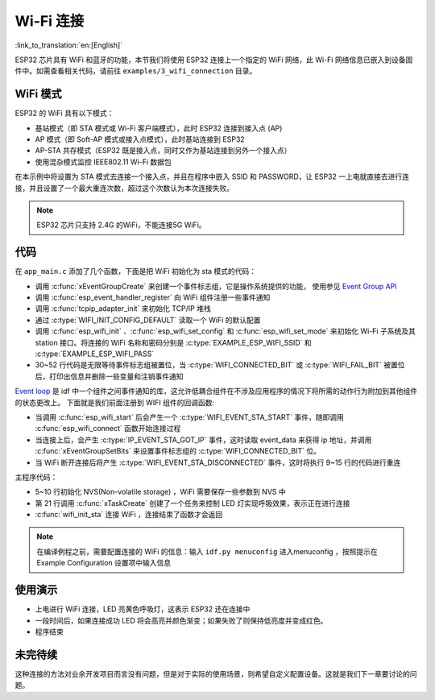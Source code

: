 Wi-Fi 连接
================

:link_to_translation:`en:[English]`

ESP32 芯片具有 WiFi 和蓝牙的功能，本节我们将使用 ESP32 连接上一个指定的 WiFi 网络，此 Wi-Fi 网络信息已嵌入到设备固件中。如需查看相关代码，请前往 ``examples/3_wifi_connection`` 目录。


WiFi 模式
-----------

ESP32 的 WiFi 具有以下模式：

- 基站模式（即 STA 模式或 Wi-Fi 客户端模式），此时 ESP32 连接到接入点 (AP)

- AP 模式（即 Soft-AP 模式或接入点模式），此时基站连接到 ESP32

- AP-STA 共存模式（ESP32 既是接入点，同时又作为基站连接到另外一个接入点）

- 使用混杂模式监控 IEEE802.11 Wi-Fi 数据包

在本示例中将设置为 STA 模式去连接一个接入点，并且在程序中嵌入 SSID 和 PASSWORD，让 ESP32 一上电就直接去进行连接，并且设置了一个最大重连次数，超过这个次数认为本次连接失败。

.. note::

    ESP32 芯片只支持 2.4G 的WiFi，不能连接5G WiFi。


代码
--------
在 ``app_main.c`` 添加了几个函数，下面是把 WiFi 初始化为 sta 模式的代码：

.. code-block:: c
   :linenos:

    esp_err_t wifi_init_sta(void)
    {
        esp_err_t ret = ESP_OK;
        s_wifi_event_group = xEventGroupCreate();

        tcpip_adapter_init();

        ESP_ERROR_CHECK(esp_event_loop_create_default());

        wifi_init_config_t cfg = WIFI_INIT_CONFIG_DEFAULT();
        ESP_ERROR_CHECK(esp_wifi_init(&cfg));

        ESP_ERROR_CHECK(esp_event_handler_register(WIFI_EVENT, ESP_EVENT_ANY_ID, &event_handler, NULL));
        ESP_ERROR_CHECK(esp_event_handler_register(IP_EVENT, IP_EVENT_STA_GOT_IP, &event_handler, NULL));

        wifi_config_t wifi_config = {
            .sta = {
                .ssid = EXAMPLE_ESP_WIFI_SSID,
                .password = EXAMPLE_ESP_WIFI_PASS
            },
        };
        ESP_ERROR_CHECK(esp_wifi_set_mode(WIFI_MODE_STA));
        ESP_ERROR_CHECK(esp_wifi_set_config(ESP_IF_WIFI_STA, &wifi_config));
        ESP_ERROR_CHECK(esp_wifi_start());

        ESP_LOGI(TAG, "wifi_init_sta finished.");

        /* Waiting until either the connection is established (WIFI_CONNECTED_BIT) or connection failed for the maximum
        * number of re-tries (WIFI_FAIL_BIT). The bits are set by event_handler() (see above) */
        EventBits_t bits = xEventGroupWaitBits(s_wifi_event_group,
                                            WIFI_CONNECTED_BIT | WIFI_FAIL_BIT,
                                            pdFALSE,
                                            pdFALSE,
                                            portMAX_DELAY);

        /* xEventGroupWaitBits() returns the bits before the call returned, hence we can test which event actually
        * happened. */
        if (bits & WIFI_CONNECTED_BIT) {
            ESP_LOGI(TAG, "connected to ap SSID:%s password:%s",
                    EXAMPLE_ESP_WIFI_SSID, EXAMPLE_ESP_WIFI_PASS);
        } else if (bits & WIFI_FAIL_BIT) {
            ret = ESP_FAIL;
            ESP_LOGI(TAG, "Failed to connect to SSID:%s, password:%s",
                    EXAMPLE_ESP_WIFI_SSID, EXAMPLE_ESP_WIFI_PASS);
        } else {
            ESP_LOGE(TAG, "UNEXPECTED EVENT");
        }

        ESP_ERROR_CHECK(esp_event_handler_unregister(IP_EVENT, IP_EVENT_STA_GOT_IP, &event_handler));
        ESP_ERROR_CHECK(esp_event_handler_unregister(WIFI_EVENT, ESP_EVENT_ANY_ID, &event_handler));
        vEventGroupDelete(s_wifi_event_group);
        return ret;
    }

- 调用 :c:func:`xEventGroupCreate` 来创建一个事件标志组，它是操作系统提供的功能， 使用参见 `Event Group API <https://docs.espressif.com/projects/esp-idf/zh_CN/v4.0/api-reference/system/freertos.html#event-group-api>`_ 
- 调用 :c:func:`esp_event_handler_register` 向 WiFi 组件注册一些事件通知
- 调用 :c:func:`tcpip_adapter_init`  来初始化 TCP/IP 堆栈
- 通过 :c:type:`WIFI_INIT_CONFIG_DEFAULT` 读取一个 WiFi 的默认配置
- 调用 :c:func:`esp_wifi_init` 、:c:func:`esp_wifi_set_config`  和 :c:func:`esp_wifi_set_mode` 来初始化 Wi-Fi 子系统及其 station 接口。将连接的 WiFi 名称和密码分别是 :c:type:`EXAMPLE_ESP_WIFI_SSID` 和 :c:type:`EXAMPLE_ESP_WIFI_PASS` 
- 30~52 行代码是无限等待事件标志组被置位，当 :c:type:`WIFI_CONNECTED_BIT` 或 :c:type:`WIFI_FAIL_BIT` 被置位后，打印出信息并删除一些变量和注销事件通知

`Event loop <https://docs.espressif.com/projects/esp-idf/zh_CN/v4.0/api-reference/system/esp_event.html>`_ 是 idf 中一个组件之间事件通知的库，这允许低耦合组件在不涉及应用程序的情况下将所需的动作行为附加到其他组件的状态更改上。
下面就是我们前面注册到 WIFI 组件的回调函数:

.. code-block:: c
   :linenos:

    static void event_handler(void *arg, esp_event_base_t event_base,
                            int32_t event_id, void *event_data)
    {
        static int32_t s_retry_num = 0;

        if (event_base == WIFI_EVENT && event_id == WIFI_EVENT_STA_START) {
            esp_wifi_connect();
        } else if (event_base == WIFI_EVENT && event_id == WIFI_EVENT_STA_DISCONNECTED) {
            if (s_retry_num < EXAMPLE_ESP_MAXIMUM_RETRY) {
                esp_wifi_connect();
                s_retry_num++;
                ESP_LOGI(TAG, "retry to connect to the AP");
            } else {
                xEventGroupSetBits(s_wifi_event_group, WIFI_FAIL_BIT);
            }

            ESP_LOGI(TAG, "connect to the AP fail");
        } else if (event_base == IP_EVENT && event_id == IP_EVENT_STA_GOT_IP) {
            ip_event_got_ip_t *event = (ip_event_got_ip_t *) event_data;
            ESP_LOGI(TAG, "got ip:" IPSTR, IP2STR(&event->ip_info.ip));
            s_retry_num = 0;
            xEventGroupSetBits(s_wifi_event_group, WIFI_CONNECTED_BIT);
        }
    }

- 当调用 :c:func:`esp_wifi_start` 后会产生一个 :c:type:`WIFI_EVENT_STA_START` 事件，随即调用 :c:func:`esp_wifi_connect` 函数开始连接过程
- 当连接上后，会产生 :c:type:`IP_EVENT_STA_GOT_IP` 事件，这时读取 event_data 来获得 ip 地址，并调用 :c:func:`xEventGroupSetBits` 来设置事件标志组的 :c:type:`WIFI_CONNECTED_BIT` 位。
- 当 WiFi 断开连接后将产生 :c:type:`WIFI_EVENT_STA_DISCONNECTED` 事件，这时将执行 9~15 行的代码进行重连

主程序代码：

.. code-block:: c
   :linenos:

    void app_main(void)
    {
        uint32_t hue = 0;
        /**< Initialize NVS */
        esp_err_t ret = nvs_flash_init();

        if (ret == ESP_ERR_NVS_NO_FREE_PAGES || ret == ESP_ERR_NVS_NEW_VERSION_FOUND) {
            ESP_ERROR_CHECK(nvs_flash_erase());
            ret = nvs_flash_init();
        }

        ESP_ERROR_CHECK(ret);
        /**< install ws2812 driver */
        led_strip_config_t strip_config = LED_STRIP_DEFAULT_CONFIG(BOARD_GPIO_WS2812_DIN, BOARD_STRIP_LED_NUMBER, (led_strip_dev_t)RMT_CHANNEL_0);
        g_strip = led_strip_new_rmt_ws2812(&strip_config);

        if (!g_strip) {
            ESP_LOGE(TAG, "install WS2812 driver failed");
        }

        xTaskCreate(breath_light_task, "breath_light_task", 1024 * 3, NULL, 5, &g_breath_light_task_handle);
        ESP_LOGI(TAG, "Wait for connect");

        /**< Start the station */
        ret = wifi_init_sta();
        vTaskDelete(g_breath_light_task_handle);

        if (ESP_OK != ret) {
            /**< Set leds to red to indicate failure */
            ESP_ERROR_CHECK(g_strip->set_all_rgb(g_strip, 60, 0, 0));
            ESP_ERROR_CHECK(g_strip->refresh(g_strip, 10));
            ESP_LOGW(TAG, "Connect failed");
            return;
        }

        ESP_LOGI(TAG, "Color fade start");

        while (true) {

            /**< Write HSV values to strip driver */
            ESP_ERROR_CHECK(g_strip->set_all_hsv(g_strip, hue, 100, 100));
            /**< Flush to LEDs */
            ESP_ERROR_CHECK(g_strip->refresh(g_strip, 10));
            vTaskDelay(pdMS_TO_TICKS(30));
            hue++;

            if (hue > 360) {/**< The maximum value of hue in HSV color space is 360 */
                hue = 0;
            }
        }
    }


- 5~10 行初始化 NVS(Non-volatile storage) ，WiFi 需要保存一些参数到 NVS 中
- 第 21 行调用 :c:func:`xTaskCreate` 创建了一个任务来控制 LED 灯实现呼吸效果，表示正在进行连接
- :c:func:`wifi_init_sta`  连接 WiFi ，连接结束了函数才会返回

.. note::

    在编译例程之前，需要配置连接的 WiFi 的信息：输入 ``idf.py menuconfig`` 进入menuconfig ，按照提示在 Example Configuration 设置项中输入信息

使用演示
----------

- 上电进行 WiFi 连接，LED 亮黄色呼吸灯，这表示 ESP32 还在连接中
- 一段时间后，如果连接成功 LED 将会高亮并颜色渐变；如果失败了则保持低亮度并变成红色。
- 程序结束

未完待续
---------------

这种连接的方法对业余开发项目而言没有问题，但是对于实际的使用场景，则希望自定义配置设备。这就是我们下一章要讨论的问题。
